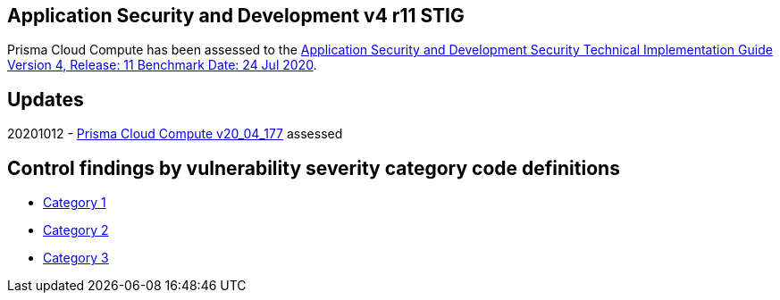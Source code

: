 == Application Security and Development v4 r11 STIG
Prisma Cloud Compute has been assessed to the https://public.cyber.mil/stigs/downloads/?_dl_facet_stigs=app-security%2Capp-security-dev[Application Security and Development Security Technical Implementation Guide Version 4, Release: 11 Benchmark Date: 24 Jul 2020].

== Updates
20201012 - https://docs.twistlock.com/docs/releases/release-information/latest.html[Prisma Cloud Compute v20_04_177] assessed

== Control findings by vulnerability severity category code definitions
- link:ASD_v4_r11_CAT1.adoc[Category 1]
- link:ASD_v4_r11_CAT2.adoc[Category 2]
- link:ASD_v4_r11_CAT3.adoc[Category 3]
